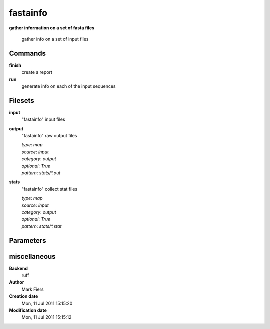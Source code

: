 fastainfo
------------------------------------------------

**gather information on a set of fasta files**


    gather info on a set of input files



Commands
~~~~~~~~

**finish**
  create a report
  
  
**run**
  generate info on each of the input sequences
  
  

Filesets
~~~~~~~~


**input**
  "fastainfo" input files





**output**
  "fastainfo" raw output files


  | *type*: `map`
  | *source*: `input`
  | *category*: `output`
  | *optional*: `True`
  | *pattern*: `stats/*.out`




**stats**
  "fastainfo" collect stat files


  | *type*: `map`
  | *source*: `input`
  | *category*: `output`
  | *optional*: `True`
  | *pattern*: `stats/*.stat`





Parameters
~~~~~~~~~~



miscellaneous
~~~~~~~~~~~~~

**Backend**
  ruff
**Author**
  Mark Fiers
**Creation date**
  Mon, 11 Jul 2011 15:15:20
**Modification date**
  Mon, 11 Jul 2011 15:15:12
